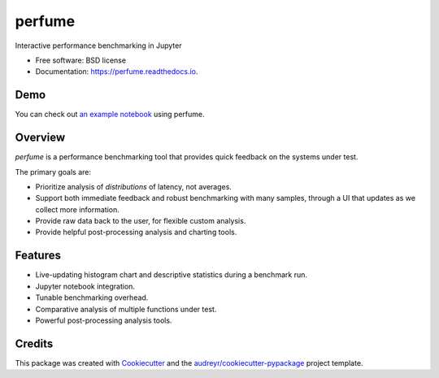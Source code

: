 =======
perfume
=======


.. image:: https://img.shields.io/pypi/v/perfume.svg
        :target: https://pypi.python.org/pypi/perfume

.. image:: https://img.shields.io/travis/leifwalsh/perfume.svg
        :target: https://travis-ci.org/leifwalsh/perfume

.. image:: https://readthedocs.org/projects/perfume/badge/?version=latest
        :target: https://perfume.readthedocs.io/en/latest/?badge=latest
        :alt: Documentation Status

.. image:: https://pyup.io/repos/github/leifwalsh/perfume/shield.svg
     :target: https://pyup.io/repos/github/leifwalsh/perfume/
     :alt: Updates


Interactive performance benchmarking in Jupyter


* Free software: BSD license
* Documentation: https://perfume.readthedocs.io.

Demo
----

You can check out `an example notebook
<http://nbviewer.jupyter.org/github/leifwalsh/perfume/blob/master/examples/perfume.ipynb>`__
using perfume.

.. image:: https://raw.githubusercontent.com/leifwalsh/perfume/master/docs/perfume.gif

.. image:: https://raw.githubusercontent.com/leifwalsh/perfume/master/docs/cumulative_quantiles.png

Overview
--------

`perfume` is a performance benchmarking tool that provides quick
feedback on the systems under test.

The primary goals are:

* Prioritize analysis of *distributions* of latency, not averages.
* Support both immediate feedback and robust benchmarking with many
  samples, through a UI that updates as we collect more information.
* Provide raw data back to the user, for flexible custom analysis.
* Provide helpful post-processing analysis and charting tools.

Features
--------

* Live-updating histogram chart and descriptive statistics during a
  benchmark run.
* Jupyter notebook integration.
* Tunable benchmarking overhead.
* Comparative analysis of multiple functions under test.
* Powerful post-processing analysis tools.

Credits
---------

This package was created with Cookiecutter_ and the `audreyr/cookiecutter-pypackage`_ project template.

.. _Cookiecutter: https://github.com/audreyr/cookiecutter
.. _`audreyr/cookiecutter-pypackage`: https://github.com/audreyr/cookiecutter-pypackage

